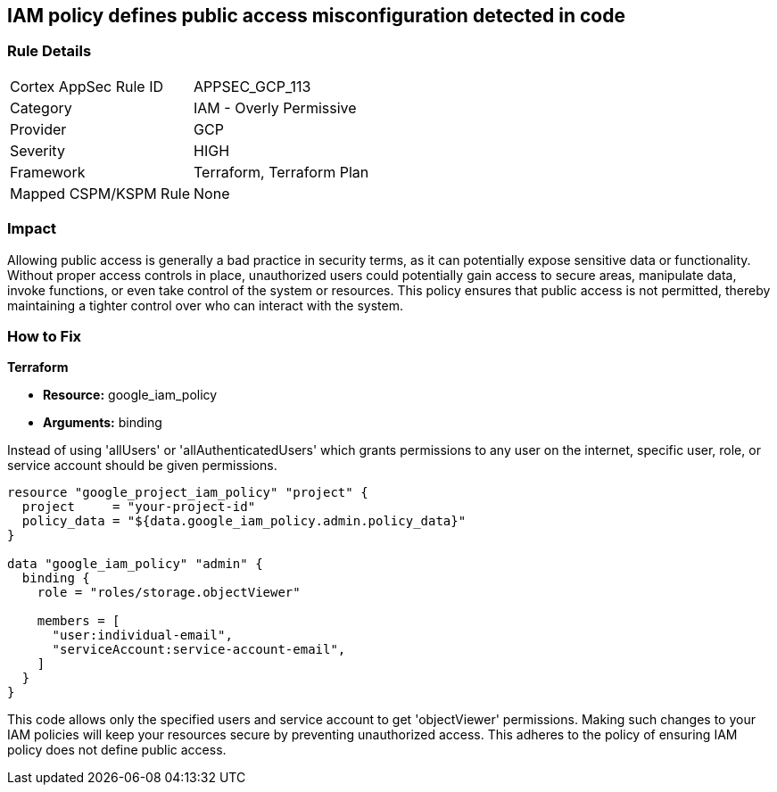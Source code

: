 
== IAM policy defines public access misconfiguration detected in code

=== Rule Details

[cols="1,2"]
|===
|Cortex AppSec Rule ID |APPSEC_GCP_113
|Category |IAM - Overly Permissive
|Provider |GCP
|Severity |HIGH
|Framework |Terraform, Terraform Plan
|Mapped CSPM/KSPM Rule |None
|===


=== Impact
Allowing public access is generally a bad practice in security terms, as it can potentially expose sensitive data or functionality. Without proper access controls in place, unauthorized users could potentially gain access to secure areas, manipulate data, invoke functions, or even take control of the system or resources. This policy ensures that public access is not permitted, thereby maintaining a tighter control over who can interact with the system.

=== How to Fix

*Terraform*

* *Resource:* google_iam_policy
* *Arguments:* binding

Instead of using 'allUsers' or 'allAuthenticatedUsers' which grants permissions to any user on the internet, specific user, role, or service account should be given permissions.

[source,go]
----
resource "google_project_iam_policy" "project" {
  project     = "your-project-id"
  policy_data = "${data.google_iam_policy.admin.policy_data}"
}

data "google_iam_policy" "admin" {
  binding {
    role = "roles/storage.objectViewer"

    members = [
      "user:individual-email",
      "serviceAccount:service-account-email",
    ]
  }
}
----

This code allows only the specified users and service account to get 'objectViewer' permissions. Making such changes to your IAM policies will keep your resources secure by preventing unauthorized access. This adheres to the policy of ensuring IAM policy does not define public access.

